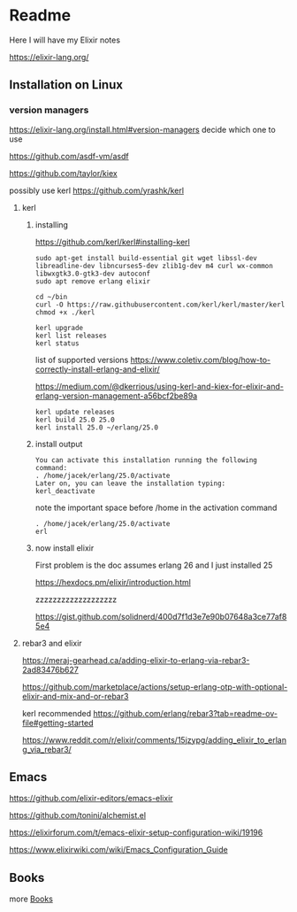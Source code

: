 * Readme

Here I will have my Elixir notes

https://elixir-lang.org/

** Installation on Linux

*** version managers
https://elixir-lang.org/install.html#version-managers
decide which one to use

https://github.com/asdf-vm/asdf

https://github.com/taylor/kiex

possibly use kerl
https://github.com/yrashk/kerl

**** kerl

***** installing

https://github.com/kerl/kerl#installing-kerl

#+begin_example
  sudo apt-get install build-essential git wget libssl-dev libreadline-dev libncurses5-dev zlib1g-dev m4 curl wx-common libwxgtk3.0-gtk3-dev autoconf
  sudo apt remove erlang elixir

  cd ~/bin
  curl -O https://raw.githubusercontent.com/kerl/kerl/master/kerl
  chmod +x ./kerl

  kerl upgrade
  kerl list releases
  kerl status
#+end_example

list of supported versions
https://www.coletiv.com/blog/how-to-correctly-install-erlang-and-elixir/

https://medium.com/@dkerrious/using-kerl-and-kiex-for-elixir-and-erlang-version-management-a56bcf2be89a

#+begin_example
kerl update releases
kerl build 25.0 25.0
kerl install 25.0 ~/erlang/25.0
#+end_example

***** install output
#+begin_example
You can activate this installation running the following command:
. /home/jacek/erlang/25.0/activate
Later on, you can leave the installation typing:
kerl_deactivate
#+end_example

note the important space before /home in the activation command
#+begin_example
. /home/jacek/erlang/25.0/activate
erl
#+end_example

***** now install elixir
First problem is the doc assumes erlang 26 and I just installed 25

https://hexdocs.pm/elixir/introduction.html


zzzzzzzzzzzzzzzzzzz


https://gist.github.com/solidnerd/400d7f1d3e7e90b07648a3ce77af85e4


**** rebar3 and elixir
https://meraj-gearhead.ca/adding-elixir-to-erlang-via-rebar3-2ad83476b627

https://github.com/marketplace/actions/setup-erlang-otp-with-optional-elixir-and-mix-and-or-rebar3

kerl recommended
https://github.com/erlang/rebar3?tab=readme-ov-file#getting-started

https://www.reddit.com/r/elixir/comments/15jzypg/adding_elixir_to_erlang_via_rebar3/

** Emacs
https://github.com/elixir-editors/emacs-elixir

https://github.com/tonini/alchemist.el

https://elixirforum.com/t/emacs-elixir-setup-configuration-wiki/19196

https://www.elixirwiki.com/wiki/Emacs_Configuration_Guide



** Books
more [[file:books/Readme.org::*Books][Books]]
